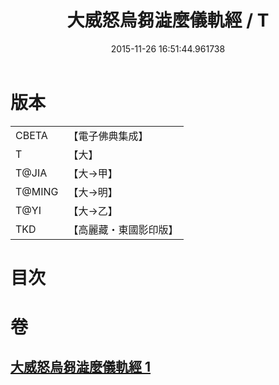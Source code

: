 #+TITLE: 大威怒烏芻澁麼儀軌經 / T
#+DATE: 2015-11-26 16:51:44.961738
* 版本
 |     CBETA|【電子佛典集成】|
 |         T|【大】     |
 |     T@JIA|【大→甲】   |
 |    T@MING|【大→明】   |
 |      T@YI|【大→乙】   |
 |       TKD|【高麗藏・東國影印版】|

* 目次
* 卷
** [[file:KR6j0453_001.txt][大威怒烏芻澁麼儀軌經 1]]
